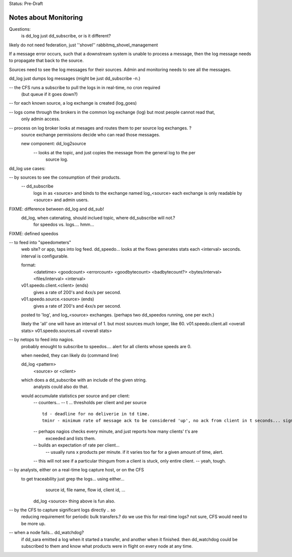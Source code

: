 
Status: Pre-Draft

======================
Notes about Monitoring
======================

Questions: 
	is dd_log just dd_subscribe, or is it different?

likely do not need federation, just ''shovel'' rabbitmq_shovel_management

If a message error occurs, such that a downstream system is unable to process a message,
then the log message needs to propagate that back to the source.

Sources need to see the log messages for their sources.
Admin and monitoring needs to see all the messages. 

dd_log just dumps log messages (might be just dd_subscribe -n.)

-- the CFS runs a subscribe to pull the logs in in real-time, no cron required 
   (but queue if it goes down?)

-- for each known source, a log exchange is created (log_goes)

-- logs come through the brokers in the common log exchange (log) but most people cannot read that,
   only admin access.

-- process on log broker looks at mesages and routes them to per source log exchanges. ?
   source exchange permissions decide who can read those messages.

   new component:  dd_log2source
	-- looks at the topic, and just copies the message from the general log to the per 
	   source log.
	

dd_log use cases:

-- by sources to see the consumption of their products.
	-- dd_subscribe 
		logs in as <source> and binds to the exchange named log_<source>  
		each exchange is only readable by <source> and admin users.

FIXME: difference between dd_log and dd_sub!
	dd_log, when catenating, should inclued topic, where dd_subscribe will not.? 
		for speedos vs. logs.... hmm...


FIXME: defined speedos

-- to feed into "speedometers"
	web site? or app, taps into log feed.
	dd_speedo... looks at the flows generates stats each <interval> seconds.  interval is configurable.

	format: 
		<datetime> <goodcount> <errorcount> <goodbytecount> <badbytecount?> <bytes/interval> <files/interval> <interval>

	v01.speedo.client.<client> (ends)
		gives a rate of 200's and 4xx/s per second. 
	v01.speedo.source.<source> (ends)
		gives a rate of 200's and 4xx/s per second. 
	
	posted to 'log', and log_<source> exchanges. (perhaps two dd_speedos running, one per exch.)

	likely the 'all' one will have an interval of 1. but most sources much longer, like 60.
	v01.speedo.client.all <overall stats>
	v01.speedo.sources.all <overall stats>



-- by netops to feed into nagios.
	probably enought to subscribe to speedos....
	alert for all clients whose speeds are 0.

	when needed, they can likely do (command line)

	dd_log <pattern>
		<source> or <client>

	which does a dd_subscribe with an include of the given string.
		analysts could also do that.


	would accumulate statistics per source and per client:
		-- counters...
		-- t ... thresholds per client and per source ::

		   td - deadline for no deliverie in td time.
		   tminr - minimum rate of message ack to be considered 'up', no ack from client in t seconds... signal?
			

		-- perhaps nagios checks every minute, and just reports how many clients' t's are 
		   exceeded and lists them.

		-- builds an expectation of rate per client... 
			-- usually runs x products per minute.  if it varies too far for a given amount of time, alert.

		-- this will not see if a particular thingum from a client is stuck, only entire client.
		--  yeah, tough.
			


-- by analysts, either on a real-time log capture host, or on the CFS
       to get traceability just grep the logs... using either...
		source id, file name, flow id, client id, ... 

	dd_log <source> thing above is fun also.


-- by the CFS to capture significant logs directly .. so
	reducing requirement for periodic bulk transfers.?
	do we use this for real-time logs? not sure, CFS would need to be more up.


-- when a node fails... dd_watchdog? 
       if dd_sara emitted a log when it started a transfer, and another when it finished.
       then dd_watchdog could be subscribed to them and know what products were in flight
       on every node at any time.



